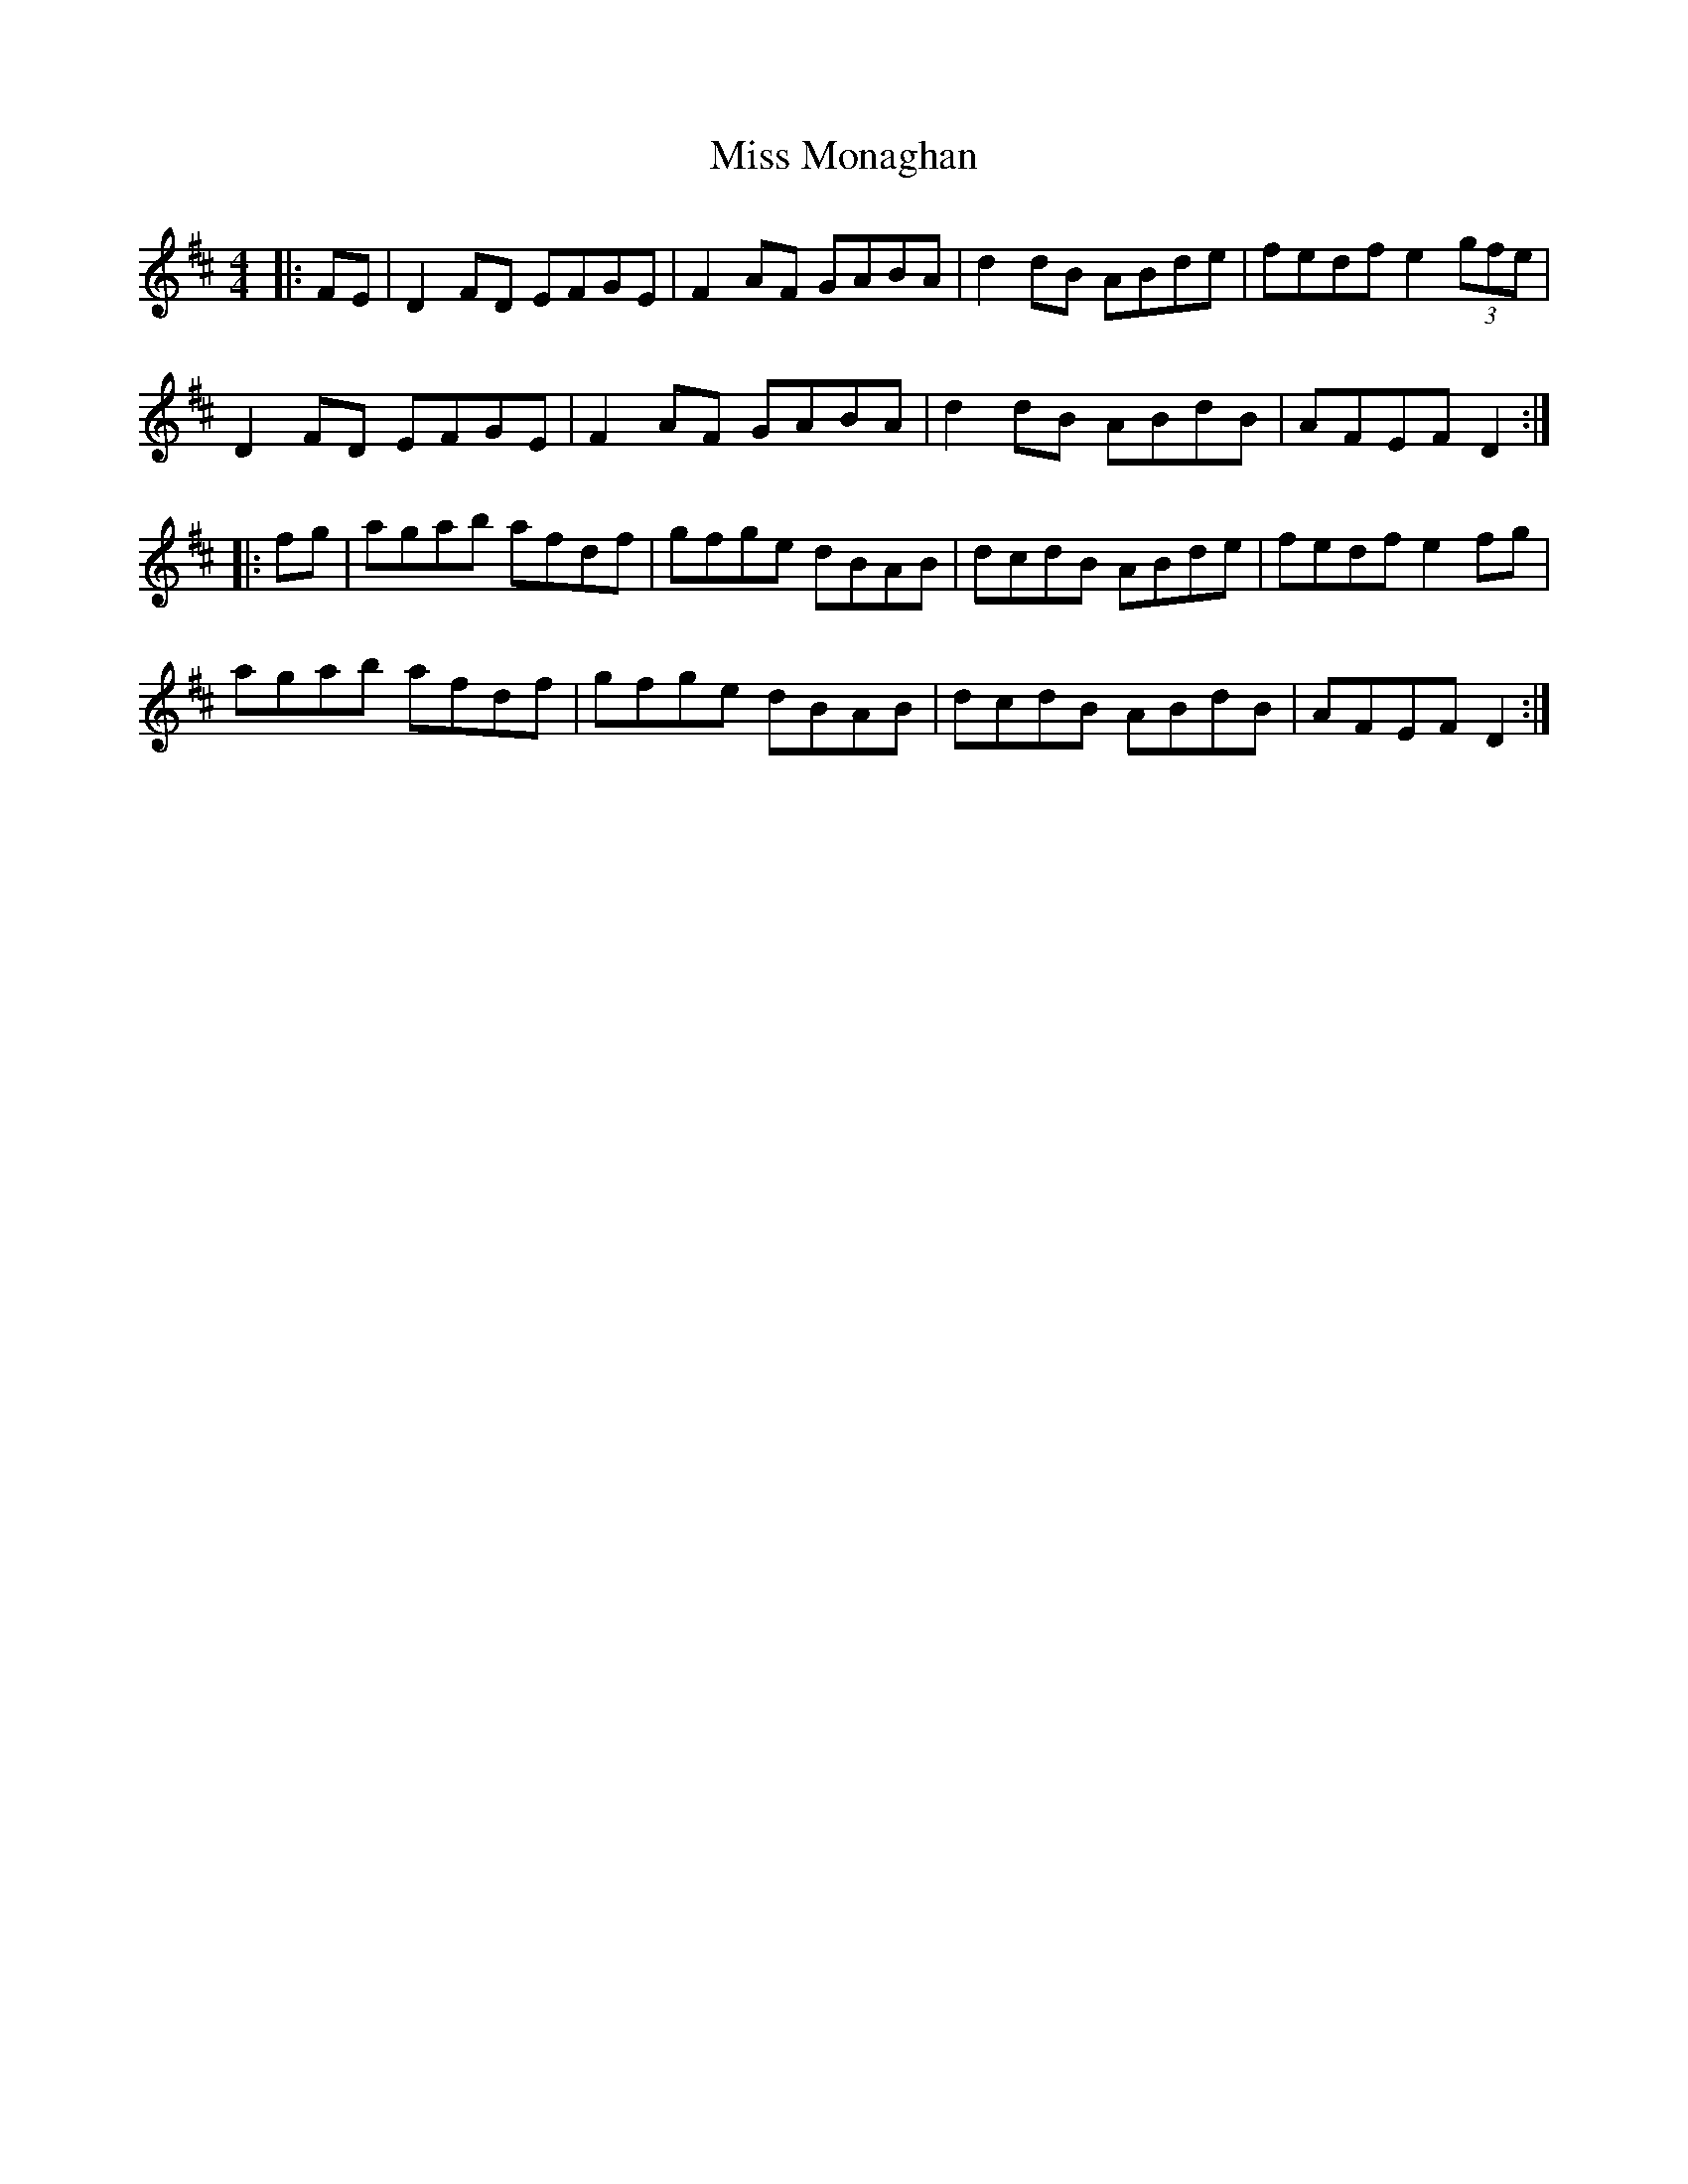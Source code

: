 X: 27186
T: Miss Monaghan
R: reel
M: 4/4
K: Dmajor
|:FE|D2 FD EFGE|F2 AF GABA|d2 dB ABde|fedf e2 (3gfe|
D2 FD EFGE|F2 AF GABA|d2 dB ABdB|AFEF D2:|
|:fg|agab afdf|gfge dBAB|dcdB ABde|fedf e2 fg|
agab afdf|gfge dBAB|dcdB ABdB|AFEF D2:|

